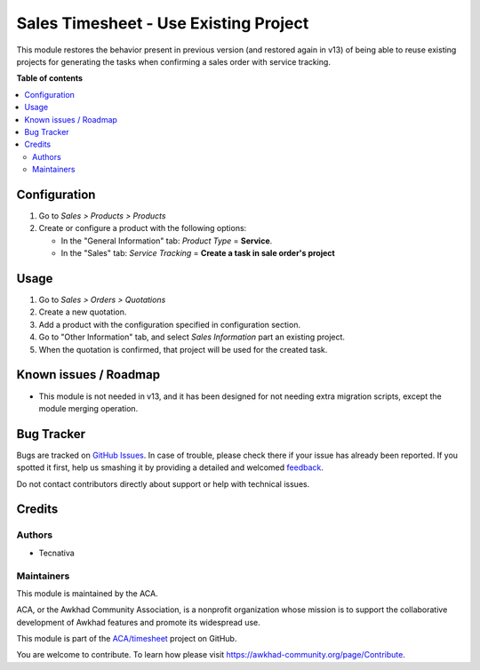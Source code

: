 ======================================
Sales Timesheet - Use Existing Project
======================================

.. !!!!!!!!!!!!!!!!!!!!!!!!!!!!!!!!!!!!!!!!!!!!!!!!!!!!
   !! This file is generated by oca-gen-addon-readme !!
   !! changes will be overwritten.                   !!
   !!!!!!!!!!!!!!!!!!!!!!!!!!!!!!!!!!!!!!!!!!!!!!!!!!!!

.. |badge1| image:: https://img.shields.io/badge/maturity-Beta-yellow.png
    :target: https://awkhad-community.org/page/development-status
    :alt: Beta
.. |badge2| image:: https://img.shields.io/badge/licence-AGPL--3-blue.png
    :target: http://www.gnu.org/licenses/agpl-3.0-standalone.html
    :alt: License: AGPL-3
.. |badge3| image:: https://img.shields.io/badge/github-ACA%2Ftimesheet-lightgray.png?logo=github
    :target: https://github.com/ACA/timesheet/tree/12.0/sale_timesheet_existing_project
    :alt: ACA/timesheet
.. |badge4| image:: https://img.shields.io/badge/weblate-Translate%20me-F47D42.png
    :target: https://translation.awkhad-community.org/projects/timesheet-12-0/timesheet-12-0-sale_timesheet_existing_project
    :alt: Translate me on Weblate
.. |badge5| image:: https://img.shields.io/badge/runbot-Try%20me-875A7B.png
    :target: https://runbot.awkhad-community.org/runbot/117/12.0
    :alt: Try me on Runbot

|badge1| |badge2| |badge3| |badge4| |badge5| 

This module restores the behavior present in previous version (and restored
again in v13) of being able to reuse existing projects for generating the
tasks when confirming a sales order with service tracking.

**Table of contents**

.. contents::
   :local:

Configuration
=============

#. Go to *Sales > Products > Products*
#. Create or configure a product with the following options:

   * In the "General Information" tab: *Product Type* = **Service**.
   * In the "Sales" tab: *Service Tracking* =
     **Create a task in sale order's project**

Usage
=====

#. Go to *Sales > Orders > Quotations*
#. Create a new quotation.
#. Add a product with the configuration specified in configuration section.
#. Go to "Other Information" tab, and select *Sales Information* part an
   existing project.
#. When the quotation is confirmed, that project will be used for the created
   task.

Known issues / Roadmap
======================

* This module is not needed in v13, and it has been designed for not needing
  extra migration scripts, except the module merging operation.

Bug Tracker
===========

Bugs are tracked on `GitHub Issues <https://github.com/ACA/timesheet/issues>`_.
In case of trouble, please check there if your issue has already been reported.
If you spotted it first, help us smashing it by providing a detailed and welcomed
`feedback <https://github.com/ACA/timesheet/issues/new?body=module:%20sale_timesheet_existing_project%0Aversion:%2012.0%0A%0A**Steps%20to%20reproduce**%0A-%20...%0A%0A**Current%20behavior**%0A%0A**Expected%20behavior**>`_.

Do not contact contributors directly about support or help with technical issues.

Credits
=======

Authors
~~~~~~~

* Tecnativa

Maintainers
~~~~~~~~~~~

This module is maintained by the ACA.

.. image:: https://awkhad-community.org/logo.png
   :alt: Awkhad Community Association
   :target: https://awkhad-community.org

ACA, or the Awkhad Community Association, is a nonprofit organization whose
mission is to support the collaborative development of Awkhad features and
promote its widespread use.

This module is part of the `ACA/timesheet <https://github.com/ACA/timesheet/tree/12.0/sale_timesheet_existing_project>`_ project on GitHub.

You are welcome to contribute. To learn how please visit https://awkhad-community.org/page/Contribute.
